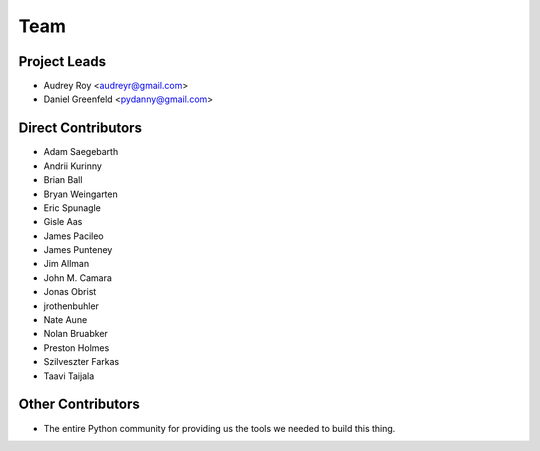 ====
Team
====

Project Leads
=============

* Audrey Roy <audreyr@gmail.com>
* Daniel Greenfeld <pydanny@gmail.com>

Direct Contributors
===================

* Adam Saegebarth
* Andrii Kurinny
* Brian Ball
* Bryan Weingarten
* Eric Spunagle
* Gisle Aas
* James Pacileo
* James Punteney
* Jim Allman
* John M. Camara
* Jonas Obrist
* jrothenbuhler
* Nate Aune
* Nolan Bruabker
* Preston Holmes
* Szilveszter Farkas
* Taavi Taijala

Other Contributors
==================

* The entire Python community for providing us the tools we needed to build this thing.